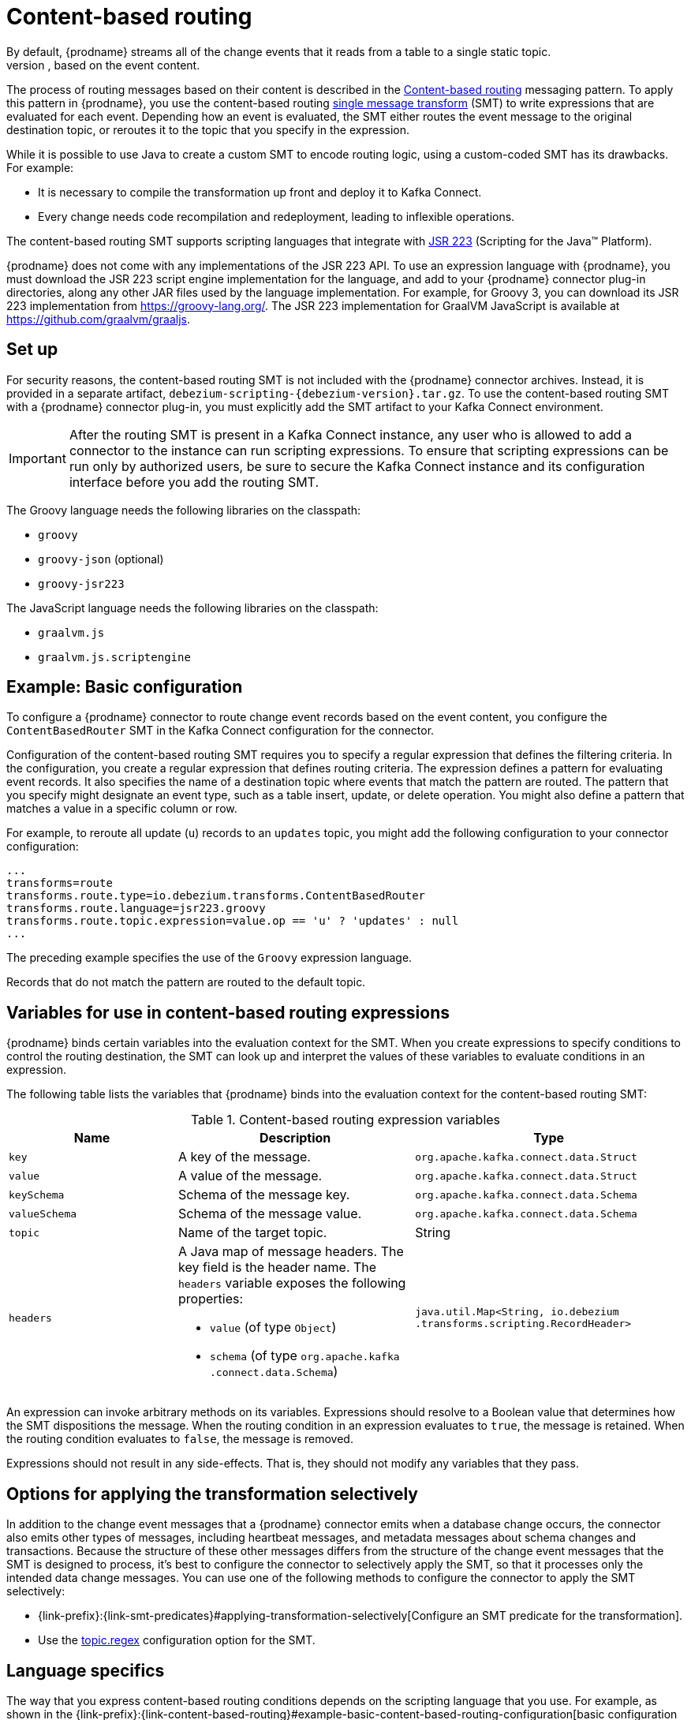 // Category: debezium-using
// Type: assembly
// ModuleID: routing-change-event-records-to-topics-according-to-event-content
// Title: Routing change event records to topics according to event content
[id="content-based-routing"]
= Content-based routing
ifdef::community[]
:toc:
:toc-placement: macro
:linkattrs:
:icons: font
:source-highlighter: highlight.js

toc::[]
endif::community[]
By default, {prodname} streams all of the change events that it reads from a table to a single static topic.
However, there might be situations in which you might want to reroute selected events to other topics, based on the event content.
The process of routing messages based on their content is described in the https://www.enterpriseintegrationpatterns.com/patterns/messaging/ContentBasedRouter.html[Content-based routing] messaging pattern.
To apply this pattern in {prodname}, you use the content-based routing link:https://cwiki.apache.org/confluence/display/KAFKA/KIP-66%3A+Single+Message+Transforms+for+Kafka+Connect[single message transform] (SMT) to write expressions that are evaluated for each event.
Depending how an event is evaluated, the SMT either routes the event message to the original destination topic, or reroutes it to the topic that you specify in the expression.

ifdef::community[]
[NOTE]
====
The content-based routing SMT is under active development. The structure of the emitted message or other details might change as development progresses.
====
endif::community[]

ifdef::product[]
[IMPORTANT]
====
The {prodname} content-based routing SMT is a Technology Preview feature. Technology Preview features are not supported with Red Hat production service-level agreements (SLAs) and might not be functionally complete; therefore, Red Hat does not recommend implementing any Technology Preview features in production environments. This Technology Preview feature provides early access to upcoming product innovations, enabling you to test functionality and provide feedback during the development process. For more information about support scope, see link:https://access.redhat.com/support/offerings/techpreview/[Technology Preview Features Support Scope].
====
endif::product[]

While it is possible to use Java to create a custom SMT to encode routing logic, using a custom-coded SMT has its drawbacks.
For example:

* It is necessary to compile the transformation up front and deploy it to Kafka Connect.
* Every change needs code recompilation and redeployment, leading to inflexible operations.

The content-based routing SMT supports scripting languages that integrate with https://jcp.org/en/jsr/detail?id=223[JSR 223] (Scripting for the Java(TM) Platform).

{prodname} does not come with any implementations of the JSR 223 API.
To use an expression language with {prodname}, you must download the JSR 223 script engine implementation for the language, and add to your {prodname} connector plug-in directories, along any other JAR files used by the language implementation.
For example, for Groovy 3, you can download its JSR 223 implementation from https://groovy-lang.org/.
The JSR 223 implementation for GraalVM JavaScript is available at https://github.com/graalvm/graaljs.

// Type: procedure
// Title: Setting up the {prodname} content-based-routing SMT
// ModuleID: setting-up-the-debezium-content-based-routing-smt
[[set-up-content-based-routing]]
== Set up

For security reasons, the content-based routing SMT is not included with the {prodname} connector archives.
Instead, it is provided in a separate artifact, `debezium-scripting-{debezium-version}.tar.gz`.
To use the content-based routing SMT with a {prodname} connector plug-in, you must explicitly add the SMT artifact to your Kafka Connect environment.

IMPORTANT: After the routing SMT is present in a Kafka Connect instance, any user who is allowed to add a connector to the instance can run scripting expressions.
To ensure that scripting expressions can be run only by authorized users, be sure to secure the Kafka Connect instance and its configuration interface before you add the routing SMT.

ifdef::community[]
With https://zookeeper.apache.org[Zookeeper], http://kafka.apache.org/[Kafka], {link-kafka-docs}.html#connect[Kafka Connect], and one or more {prodname} connectors installed, the remaining tasks to install the filter SMT are:

. Download the link:https://repo1.maven.org/maven2/io/debezium/debezium-scripting/{debezium-version}/debezium-scripting-{debezium-version}.tar.gz[scripting SMT archive]
. Extract the contents of the archive into the {prodname} plug-in directories of your Kafka Connect environment.
. Obtain a JSR-223 script engine implementation and add its contents to the {prodname} plug-in directories of your Kafka Connect environment.
. Restart your Kafka Connect process to pick up the new JAR files.
endif::community[]

ifdef::product[]
.Procedure
. From a browser, open the link:{DebeziumDownload}, and download the {prodname} scripting SMT archive (`debezium-scripting-{debezium-version}.tar.gz`).
. Extract the contents of the archive into the {prodname} plug-in directories of your Kafka Connect environment.
. Obtain a JSR-223 script engine implementation and add its contents to the {prodname} plug-in directories of your Kafka Connect environment.
. Restart the Kafka Connect process to pick up the new JAR files.
endif::product[]

The Groovy language needs the following libraries on the classpath:

* `groovy`
* `groovy-json` (optional)
* `groovy-jsr223`

The JavaScript language needs the following libraries on the classpath:

* `graalvm.js`
* `graalvm.js.scriptengine`

// Type: concept
// ModuleID: example-debezium-basic-content-based-routing-configuration
// Title: Example: {prodname} basic content-based routing configuration
[[example-basic-content-based-routing-configuration]]
== Example: Basic configuration

To configure a {prodname} connector to route change event records based on the event content, you configure the `ContentBasedRouter` SMT in the Kafka Connect configuration for the connector.

Configuration of the content-based routing SMT requires you to specify a regular expression that defines the filtering criteria.
In the configuration, you create a regular expression that defines routing criteria.
The expression defines a pattern for evaluating event records.
It also specifies the name of a destination topic where events that match the pattern are routed.
The pattern that you specify might designate an event type, such as a table insert, update, or delete operation.
You might also define a pattern that matches a value in a specific column or row.

For example, to reroute all update (`u`) records to an `updates` topic, you might add the following configuration to your connector configuration:

[source]
----
...
transforms=route
transforms.route.type=io.debezium.transforms.ContentBasedRouter
transforms.route.language=jsr223.groovy
transforms.route.topic.expression=value.op == 'u' ? 'updates' : null
...
----

The preceding example specifies the use of the `Groovy` expression language.

Records that do not match the pattern are routed to the default topic.

// Type: concept
// ModuleID: variables-for-use-in-debezium-content-based-routing-expressions
//Title: Variables for use in {prodname} content-based routing expressions
== Variables for use in content-based routing expressions

{prodname} binds certain variables into the evaluation context for the SMT.
When you create expressions to specify conditions to control the routing destination,
the SMT can look up and interpret the values of these variables to evaluate conditions in an expression.

The following table lists the variables that {prodname} binds into the evaluation context for the content-based routing SMT:

.Content-based routing expression variables
[cols="25%a,35%a,40%a",subs="+attributes",options="header"]
|===
|Name |Description |Type
|`key`   |A key of the message. |`org.apache.kafka.connect{zwsp}.data{zwsp}.Struct`
|`value` |A value of the message. |`org.apache.kafka.connect{zwsp}.data{zwsp}.Struct`
|`keySchema` |Schema of the message key.|`org.apache.kafka.connect{zwsp}.data{zwsp}.Schema`
|`valueSchema`|Schema of the message value.| `org.apache.kafka.connect{zwsp}.data{zwsp}.Schema`
|`topic`|Name of the target topic.| String
|`headers`
a|A Java map of message headers. The key field is the header name.
The `headers` variable exposes the following properties:

* `value` (of type `Object`)

* `schema` (of type `org.apache.kafka{zwsp}.connect{zwsp}.data{zwsp}.Schema`)

| `java.util.Map{zwsp}<String,{zwsp} io.debezium{zwsp}.transforms{zwsp}.scripting{zwsp}.RecordHeader>`
|===

An expression can invoke arbitrary methods on its variables.
Expressions should resolve to a Boolean value that determines how the SMT dispositions the message.
When the routing condition in an expression evaluates to `true`, the message is retained.
When the routing condition evaluates to `false`, the message is removed.

Expressions should not result in any side-effects. That is, they should not modify any variables that they pass.

// Type: concept
// Title: Options for applying the content-based routing transformation selectively
// ModuleID: options-for-applying-the-content-based-routing-transformation-selectively
[id="options-for-applying-the-transformation-selectively"]
== Options for applying the transformation selectively

In addition to the change event messages that a {prodname} connector emits when a database change occurs, the connector also emits other types of messages, including heartbeat messages, and metadata messages about schema changes and transactions.
Because the structure of these other messages differs from the structure of the change event messages that the SMT is designed to process, it's best to configure the connector to selectively apply the SMT, so that it processes only the intended data change messages.
You can use one of the following methods to configure the connector to apply the SMT selectively:

* {link-prefix}:{link-smt-predicates}#applying-transformation-selectively[Configure an SMT predicate for the transformation].
* Use the xref:filter-topic-regex[topic.regex] configuration option for the SMT.

// Type: reference
// ModuleID: configuration-of-content-based-routing-conditions-for-other-scripting-languages
// Title: Configuration of content-based routing conditions for other scripting languages
== Language specifics

The way that you express content-based routing conditions depends on the scripting language that you use.
For example, as shown in the {link-prefix}:{link-content-based-routing}#example-basic-content-based-routing-configuration[basic configuration example], when you use `Groovy` as the expression language,
the following expression reroutes all update (`u`) records to the `updates` topic, while routing other records to the default topic:

[source,groovy]
----
value.op == 'u' ? 'updates' : null
----

Other languages use different methods to express the same condition.

[TIP]
====
The {prodname} MongoDB connector emits the `after` and `patch` fields as serialized JSON documents rather than as structures.
To use the ContentBasedRouting SMT with the MongoDB connector, you must first unwind the fields by applying the {link-prefix}:{link-mongodb-event-flattening}[`ExtractNewDocumentState`] SMT.

You could also take the approach of using a JSON parser within the expression.
For example, if you use Groovy as the expression language, add the `groovy-json` artifact to the classpath, and then add an expression such as `(new groovy.json.JsonSlurper()).parseText(value.after).last_name == 'Kretchmar'`.
====

.Javascript
When you use JavaScript as the expression language, you can call the `Struct#get()` method to specify the content-based routing condition, as in the following example:

[source,javascript]
----
value.get('op') == 'u' ? 'updates' : null
----

.Javascript with Graal.js
When you create content-based routing conditions by using JavaScript with Graal.js, you use an approach that is similar to the one use with Groovy.
For example:

[source,javascript]
----
value.op == 'u' ? 'updates' : null
----


// Type: reference
// ModuleID: options-for-configuring-the-content-based-routing-transformation
// Title: Options for configuring the content-based routing transformation
[[content-based-router-configuration-options]]
== Configuration options
[cols="30%a,25%a,45%a"]
|===
|Property
|Default
|Description

|[[content-based-router-topic-regex]]<<content-based-router-topic-regex, `topic.regex`>>
|
|An optional regular expression that evaluates the name of the destination topic for an event to determine whether to apply the condition logic.
If the name of the destination topic matches the value in `topic.regex`, the transformation applies the condition logic before it passes the event to the topic.
If the name of the topic does not match the value in `topic.regex`, the SMT passes the event to the topic unmodified.

|[[content-based-router-language]]<<content-based-router-language, `language`>>
|
|The language in which the expression is written. Must begin with `jsr223.`, for example, `jsr223.groovy`, or `jsr223.graal.js`. {prodname} supports bootstrapping through the https://jcp.org/en/jsr/detail?id=223[JSR 223 API ("Scripting for the Java (TM) Platform")] only.

|[[content-based-router-topic-expression]]<<content-based-router-topic-expression, `topic.expression`>>
|
|The expression to be evaluated for every message. Must evaluate to a `String` value where a result of non-null reroutes the message to a new topic, and a `null` value routes the message to the default topic.

|[[content-based-router-null-handling-mode]]<<content-based-router-null-handling-mode, `null.handling.mode`>>
|`keep`
a|Specifies how the transformation handles `null` (tombstone) messages. You can specify one of the following options:

`keep`:: (Default) Pass the messages through.
`drop`:: Remove the messages completely.
`evaluate`:: Apply the condition logic to the messages.
|===
